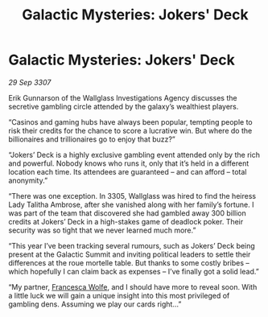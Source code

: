 :PROPERTIES:
:ID:       8ae515e0-2521-453c-bfaf-9314df3eef06
:END:
#+title: Galactic Mysteries: Jokers' Deck
#+filetags: :3307:galnet:

* Galactic Mysteries: Jokers' Deck

/29 Sep 3307/

Erik Gunnarson of the Wallglass Investigations Agency discusses the secretive gambling circle attended by the galaxy’s wealthiest players. 

“Casinos and gaming hubs have always been popular, tempting people to risk their credits for the chance to score a lucrative win. But where do the billionaires and trillionaires go to enjoy that buzz?” 

“Jokers’ Deck is a highly exclusive gambling event attended only by the rich and powerful. Nobody knows who runs it, only that it’s held in a different location each time. Its attendees are guaranteed – and can afford – total anonymity.” 

“There was one exception. In 3305, Wallglass was hired to find the heiress Lady Talitha Ambrose, after she vanished along with her family’s fortune. I was part of the team that discovered she had gambled away 300 billion credits at Jokers’ Deck in a high-stakes game of deadlock poker. Their security was so tight that we never learned much more.” 

“This year I’ve been tracking several rumours, such as Jokers’ Deck being present at the Galactic Summit and inviting political leaders to settle their differences at the roue mortelle table. But thanks to some costly bribes – which hopefully I can claim back as expenses – I’ve finally got a solid lead.” 

“My partner, [[id:43e76135-cf13-47bf-9a0c-4d46dbdfa19a][Francesca Wolfe]], and I should have more to reveal soon. With a little luck we will gain a unique insight into this most privileged of gambling dens. Assuming we play our cards right...”
